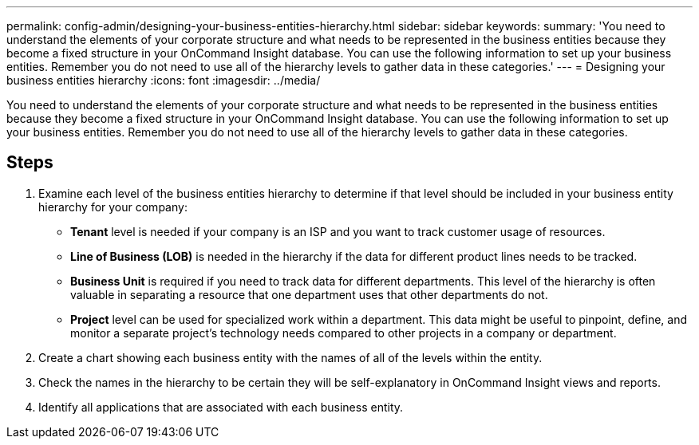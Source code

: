 ---
permalink: config-admin/designing-your-business-entities-hierarchy.html
sidebar: sidebar
keywords: 
summary: 'You need to understand the elements of your corporate structure and what needs to be represented in the business entities because they become a fixed structure in your OnCommand Insight database. You can use the following information to set up your business entities. Remember you do not need to use all of the hierarchy levels to gather data in these categories.'
---
= Designing your business entities hierarchy
:icons: font
:imagesdir: ../media/

[.lead]
You need to understand the elements of your corporate structure and what needs to be represented in the business entities because they become a fixed structure in your OnCommand Insight database. You can use the following information to set up your business entities. Remember you do not need to use all of the hierarchy levels to gather data in these categories.

== Steps

. Examine each level of the business entities hierarchy to determine if that level should be included in your business entity hierarchy for your company:
 ** *Tenant* level is needed if your company is an ISP and you want to track customer usage of resources.
 ** *Line of Business (LOB)* is needed in the hierarchy if the data for different product lines needs to be tracked.
 ** *Business Unit* is required if you need to track data for different departments. This level of the hierarchy is often valuable in separating a resource that one department uses that other departments do not.
 ** *Project* level can be used for specialized work within a department. This data might be useful to pinpoint, define, and monitor a separate project's technology needs compared to other projects in a company or department.
. Create a chart showing each business entity with the names of all of the levels within the entity.
. Check the names in the hierarchy to be certain they will be self-explanatory in OnCommand Insight views and reports.
. Identify all applications that are associated with each business entity.
